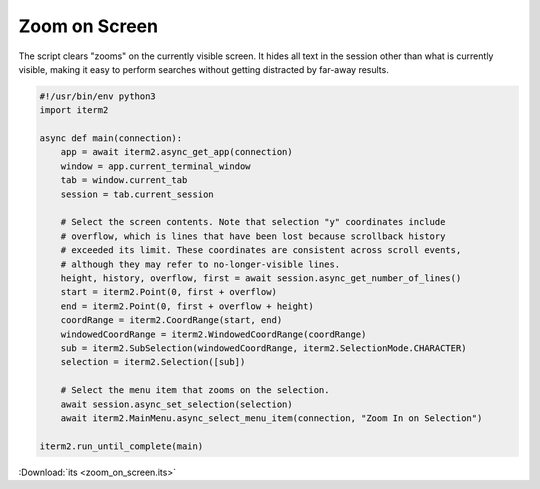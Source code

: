 Zoom on Screen
==============

The script clears "zooms" on the currently visible screen. It hides all text in the session other than what is currently visible, making it easy to perform searches without getting distracted by far-away results.

.. code-block:: python

    #!/usr/bin/env python3
    import iterm2

    async def main(connection):
        app = await iterm2.async_get_app(connection)
        window = app.current_terminal_window
        tab = window.current_tab
        session = tab.current_session

        # Select the screen contents. Note that selection "y" coordinates include
        # overflow, which is lines that have been lost because scrollback history
        # exceeded its limit. These coordinates are consistent across scroll events,
        # although they may refer to no-longer-visible lines.
        height, history, overflow, first = await session.async_get_number_of_lines()
        start = iterm2.Point(0, first + overflow)
        end = iterm2.Point(0, first + overflow + height)
        coordRange = iterm2.CoordRange(start, end)
        windowedCoordRange = iterm2.WindowedCoordRange(coordRange)
        sub = iterm2.SubSelection(windowedCoordRange, iterm2.SelectionMode.CHARACTER)
        selection = iterm2.Selection([sub])

        # Select the menu item that zooms on the selection.
        await session.async_set_selection(selection)
        await iterm2.MainMenu.async_select_menu_item(connection, "Zoom In on Selection")

    iterm2.run_until_complete(main)

:Download:`its <zoom_on_screen.its>`
